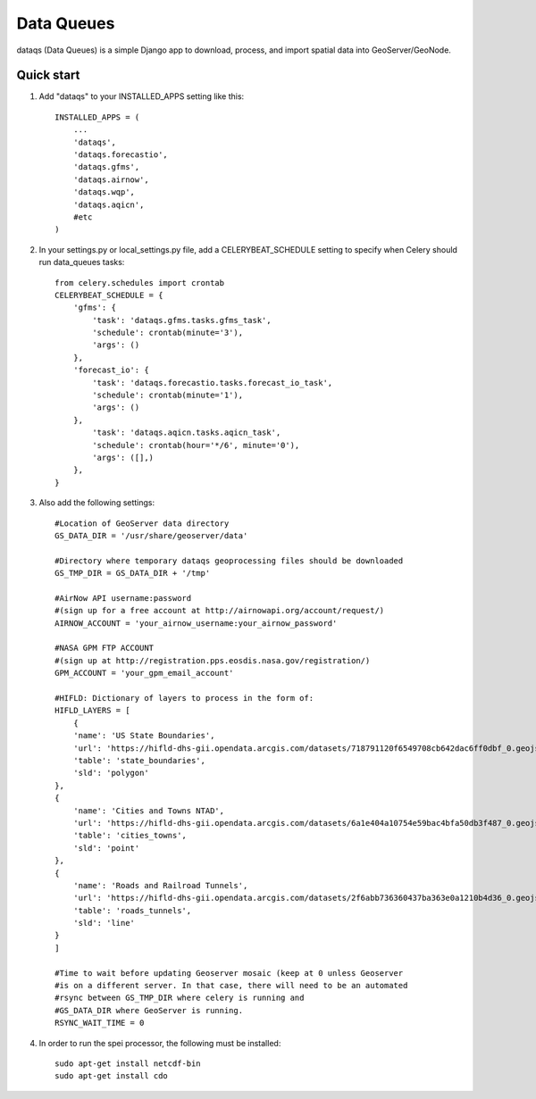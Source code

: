 =====
Data Queues
=====

dataqs (Data Queues) is a simple Django app to download, process,
and import spatial data into GeoServer/GeoNode.


Quick start
-----------

1. Add "dataqs" to your INSTALLED_APPS setting like this::

    INSTALLED_APPS = (
        ...
        'dataqs',
        'dataqs.forecastio',
        'dataqs.gfms',
        'dataqs.airnow',
        'dataqs.wqp',
        'dataqs.aqicn',
        #etc
    )
    
2. In your settings.py or local_settings.py file, add a CELERYBEAT_SCHEDULE
   setting to specify when Celery should run data_queues tasks::
   
   	from celery.schedules import crontab
	CELERYBEAT_SCHEDULE = {
	    'gfms': {
	        'task': 'dataqs.gfms.tasks.gfms_task',
	        'schedule': crontab(minute='3'),
	        'args': ()
	    },
	    'forecast_io': {
	        'task': 'dataqs.forecastio.tasks.forecast_io_task',
	        'schedule': crontab(minute='1'),
	        'args': ()
	    },
	        'task': 'dataqs.aqicn.tasks.aqicn_task',
	        'schedule': crontab(hour='*/6', minute='0'),
	        'args': ([],)
	    },
	}

3. Also add the following settings::
  
	#Location of GeoServer data directory
	GS_DATA_DIR = '/usr/share/geoserver/data'

	#Directory where temporary dataqs geoprocessing files should be downloaded
	GS_TMP_DIR = GS_DATA_DIR + '/tmp'

	#AirNow API username:password
	#(sign up for a free account at http://airnowapi.org/account/request/)
	AIRNOW_ACCOUNT = 'your_airnow_username:your_airnow_password'

	#NASA GPM FTP ACCOUNT
	#(sign up at http://registration.pps.eosdis.nasa.gov/registration/)
	GPM_ACCOUNT = 'your_gpm_email_account'

	#HIFLD: Dictionary of layers to process in the form of:
	HIFLD_LAYERS = [
	    {
            'name': 'US State Boundaries',
            'url': 'https://hifld-dhs-gii.opendata.arcgis.com/datasets/718791120f6549708cb642dac6ff0dbf_0.geojson',
            'table': 'state_boundaries',
            'sld': 'polygon'
        },
        {
            'name': 'Cities and Towns NTAD',
            'url': 'https://hifld-dhs-gii.opendata.arcgis.com/datasets/6a1e404a10754e59bac4bfa50db3f487_0.geojson',
            'table': 'cities_towns',
            'sld': 'point'
        },
        {
            'name': 'Roads and Railroad Tunnels',
            'url': 'https://hifld-dhs-gii.opendata.arcgis.com/datasets/2f6abb736360437ba363e0a1210b4d36_0.geojson',
            'table': 'roads_tunnels',
            'sld': 'line'
        }
	]

	#Time to wait before updating Geoserver mosaic (keep at 0 unless Geoserver
	#is on a different server. In that case, there will need to be an automated
	#rsync between GS_TMP_DIR where celery is running and
	#GS_DATA_DIR where GeoServer is running.
	RSYNC_WAIT_TIME = 0

4. In order to run the spei processor, the following must be installed::

    sudo apt-get install netcdf-bin
    sudo apt-get install cdo
